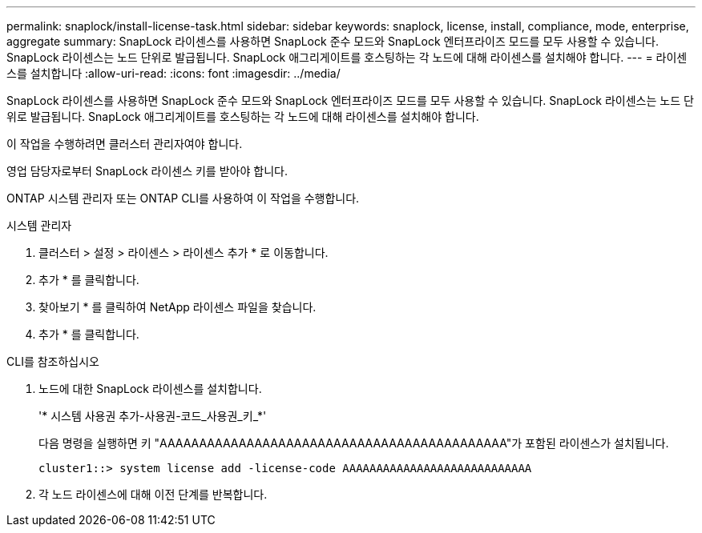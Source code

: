 ---
permalink: snaplock/install-license-task.html 
sidebar: sidebar 
keywords: snaplock, license, install, compliance, mode, enterprise, aggregate 
summary: SnapLock 라이센스를 사용하면 SnapLock 준수 모드와 SnapLock 엔터프라이즈 모드를 모두 사용할 수 있습니다. SnapLock 라이센스는 노드 단위로 발급됩니다. SnapLock 애그리게이트를 호스팅하는 각 노드에 대해 라이센스를 설치해야 합니다. 
---
= 라이센스를 설치합니다
:allow-uri-read: 
:icons: font
:imagesdir: ../media/


[role="lead"]
SnapLock 라이센스를 사용하면 SnapLock 준수 모드와 SnapLock 엔터프라이즈 모드를 모두 사용할 수 있습니다. SnapLock 라이센스는 노드 단위로 발급됩니다. SnapLock 애그리게이트를 호스팅하는 각 노드에 대해 라이센스를 설치해야 합니다.

이 작업을 수행하려면 클러스터 관리자여야 합니다.

영업 담당자로부터 SnapLock 라이센스 키를 받아야 합니다.

ONTAP 시스템 관리자 또는 ONTAP CLI를 사용하여 이 작업을 수행합니다.

[role="tabbed-block"]
====
.시스템 관리자
--
. 클러스터 > 설정 > 라이센스 > 라이센스 추가 * 로 이동합니다.
. 추가 * 를 클릭합니다.
. 찾아보기 * 를 클릭하여 NetApp 라이센스 파일을 찾습니다.
. 추가 * 를 클릭합니다.


--
.CLI를 참조하십시오
--
. 노드에 대한 SnapLock 라이센스를 설치합니다.
+
'* 시스템 사용권 추가-사용권-코드_사용권_키_*'

+
다음 명령을 실행하면 키 "AAAAAAAAAAAAAAAAAAAAAAAAAAAAAAAAAAAAAAAAAAAA"가 포함된 라이센스가 설치됩니다.

+
[listing]
----
cluster1::> system license add -license-code AAAAAAAAAAAAAAAAAAAAAAAAAAAA
----
. 각 노드 라이센스에 대해 이전 단계를 반복합니다.


--
====